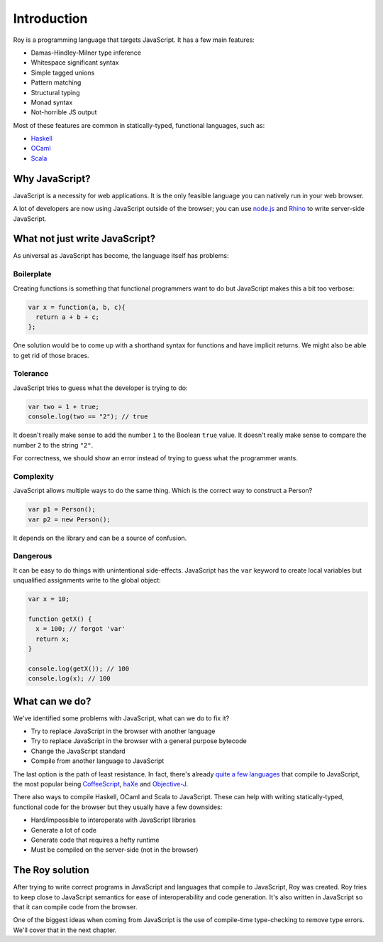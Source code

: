 Introduction
============

Roy is a programming language that targets JavaScript. It has a few
main features:

* Damas-Hindley-Milner type inference
* Whitespace significant syntax
* Simple tagged unions
* Pattern matching
* Structural typing
* Monad syntax
* Not-horrible JS output

Most of these features are common in statically-typed, functional
languages, such as:

* Haskell_
* OCaml_
* Scala_

Why JavaScript?
---------------

JavaScript is a necessity for web applications. It is the only
feasible language you can natively run in your web browser.

A lot of developers are now using JavaScript outside of the browser;
you can use `node.js`_ and Rhino_ to write server-side JavaScript.

What not just write JavaScript?
-------------------------------

As universal as JavaScript has become, the language itself has
problems:

Boilerplate
***********

Creating functions is something that functional programmers want to do
but JavaScript makes this a bit too verbose:

.. code-block:: javascript

    var x = function(a, b, c){
      return a + b + c;
    };

One solution would be to come up with a shorthand syntax for functions
and have implicit returns. We might also be able to get rid of those
braces.

Tolerance
*********

JavaScript tries to guess what the developer is trying to do:

.. code-block:: javascript

    var two = 1 + true;
    console.log(two == "2"); // true

It doesn't really make sense to add the number ``1`` to the Boolean
``true`` value. It doesn't really make sense to compare the number
``2`` to the string ``"2"``.

For correctness, we should show an error instead of trying to guess
what the programmer wants.

Complexity
**********

JavaScript allows multiple ways to do the same thing. Which is the
correct way to construct a Person?

.. code-block:: javascript

    var p1 = Person();
    var p2 = new Person();

It depends on the library and can be a source of confusion.

Dangerous
*********

It can be easy to do things with unintentional
side-effects. JavaScript has the ``var`` keyword to create local
variables but unqualified assignments write to the global object:

.. code-block:: javascript

    var x = 10;

    function getX() {
      x = 100; // forgot 'var'
      return x;
    }

    console.log(getX()); // 100
    console.log(x); // 100

What can we do?
---------------

We've identified some problems with JavaScript, what can we do to fix
it?

* Try to replace JavaScript in the browser with another language
* Try to replace JavaScript in the browser with a general purpose
  bytecode
* Change the JavaScript standard
* Compile from another language to JavaScript

The last option is the path of least resistance. In fact, there's
already `quite a few languages`_ that compile to JavaScript, the most
popular being CoffeeScript_, haXe_ and Objective-J_.

There also ways to compile Haskell, OCaml and Scala to
JavaScript. These can help with writing statically-typed, functional
code for the browser but they usually have a few downsides:

* Hard/impossible to interoperate with JavaScript libraries
* Generate a lot of code
* Generate code that requires a hefty runtime
* Must be compiled on the server-side (not in the browser)

The Roy solution
----------------

After trying to write correct programs in JavaScript and languages
that compile to JavaScript, Roy was created. Roy tries to keep close
to JavaScript semantics for ease of interoperability and code
generation. It's also written in JavaScript so that it can compile
code from the browser.

One of the biggest ideas when coming from JavaScript is the use of
compile-time type-checking to remove type errors. We'll cover that in
the next chapter.

.. _node.js: http://nodejs.org/
.. _Rhino: http://www.mozilla.org/rhino/
.. _Haskell: http://haskell.org/
.. _OCaml: http://caml.inria.fr/
.. _Scala: http://scala-lang.org/
.. _quite a few languages: http://altjs.org/
.. _CoffeeScript: http://coffeescript.org/
.. _haXe: http://haxe.org/
.. _Objective-J: http://cappuccino.org/
